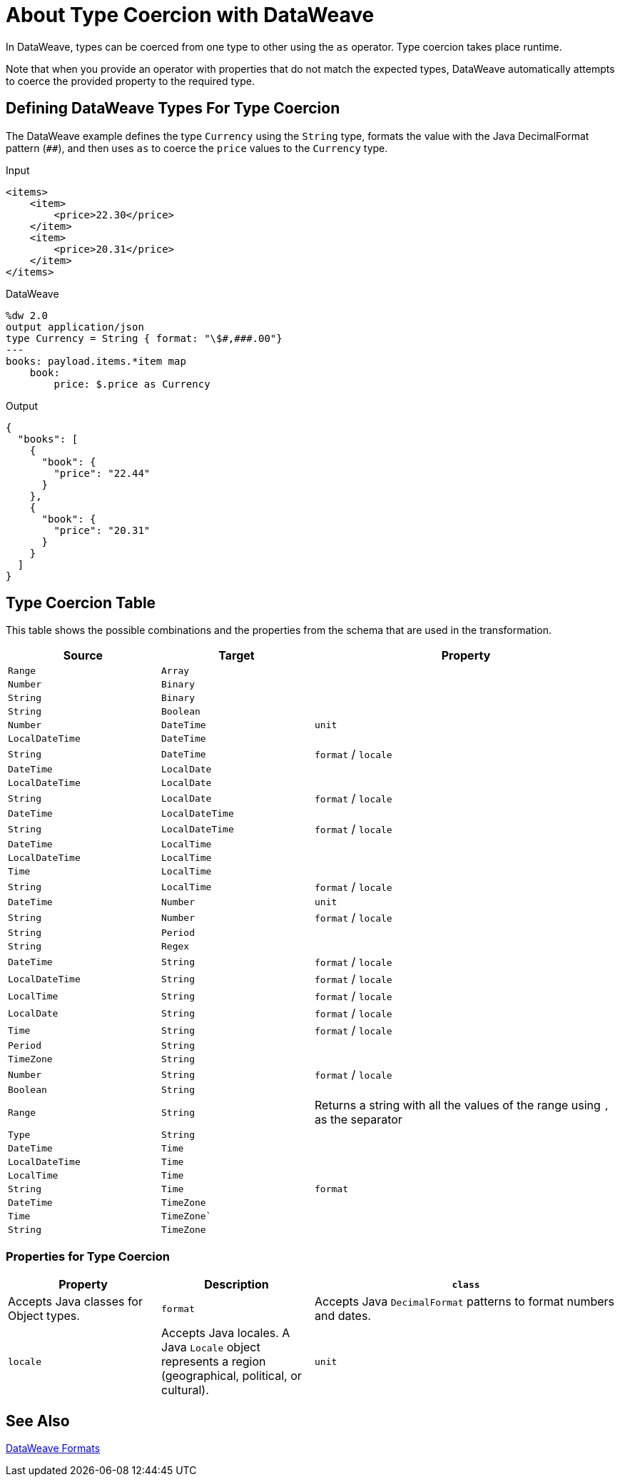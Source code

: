 = About Type Coercion with DataWeave
:keywords: studio, anypoint, esb, transform, transformer, format, aggregate, rename, split, filter convert, xml, json, csv, pojo, java object, metadata, dataweave, data weave, datamapper, dwl, dfl, dw, output structure, input structure, map, mapping

In DataWeave, types can be coerced from one type to other using the `as` operator. Type coercion takes place runtime.

Note that when you provide an operator with properties that do not match the expected types, DataWeave automatically attempts to coerce the provided property to the required type.

== Defining DataWeave Types For Type Coercion

The DataWeave example defines the type `Currency` using the `String` type, formats the value with the Java DecimalFormat pattern (`##`), and then uses `as` to coerce the `price` values to the `Currency` type.

.Input
[source,xml,linenums]
-----------------------------------------------------------------------
<items>
    <item>
        <price>22.30</price>
    </item>
    <item>
        <price>20.31</price>
    </item>
</items>
-----------------------------------------------------------------------

.DataWeave
[source,DataWeave, linenums]
-----------------------------------------------------------------------
%dw 2.0
output application/json
type Currency = String { format: "\$#,###.00"}
---
books: payload.items.*item map
    book:
        price: $.price as Currency
-----------------------------------------------------------------------

.Output
[source,json,linenums]
-----------------------------------------------------------------------
{
  "books": [
    {
      "book": {
        "price": "22.44"
      }
    },
    {
      "book": {
        "price": "20.31"
      }
    }
  ]
}
-----------------------------------------------------------------------

//TODO: PROB RELATES TO R
// In Anypoint Studio, you can define several more values, like separators, quotation marks, and escape characters.

== Type Coercion Table

This table shows the possible combinations and the properties from the schema that are used in the transformation.

[cols="1,1,2", options="header"]
|====
|Source           |Target           | Property
|`Range`          |`Array`          |
|`Number`         |`Binary`         |
|`String`         |`Binary`         |
|`String`         |`Boolean`        |
|`Number`         |`DateTime`       | `unit`
|`LocalDateTime`  |`DateTime`       |
|`String`         |`DateTime`       | `format` / `locale`
|`DateTime`       |`LocalDate`      |
|`LocalDateTime`  |`LocalDate`      |
|`String`         |`LocalDate`      | `format` / `locale`
|`DateTime`       |`LocalDateTime`  |
|`String`         |`LocalDateTime`  | `format` / `locale`
|`DateTime`       |`LocalTime`      |
|`LocalDateTime`  |`LocalTime`      |
|`Time`           |`LocalTime`      |
|`String`         |`LocalTime`      | `format` / `locale`
|`DateTime`       |`Number`         | `unit`
|`String`         |`Number`         | `format` / `locale`
|`String`         |`Period`         |
|`String`         |`Regex`          |
|`DateTime`       |`String`         | `format` / `locale`
|`LocalDateTime`  |`String`         | `format` / `locale`
|`LocalTime`      |`String`         | `format` / `locale`
|`LocalDate`      |`String`         | `format` / `locale`
|`Time`           |`String`         | `format` / `locale`
|`Period`         |`String`         |
|`TimeZone`       |`String`         |
|`Number`         |`String`         | `format` / `locale`
|`Boolean`        |`String`         |

|`Range`
|`String`
| Returns a string with all the values of the range using `,` as the separator

|`Type`          |`String`         |
|`DateTime`      |`Time`           |
|`LocalDateTime` |`Time`           |
|`LocalTime`     |`Time`           |
|`String`        |`Time`           | `format`
|`DateTime`      |`TimeZone`       |
|`Time`          |`TimeZone``      |
|`String`        |`TimeZone`       |
|====


=== Properties for Type Coercion

[cols="1,1,2", options="header"]
|====
|Property | Description
| `class`
| Accepts Java classes for Object types.

|`format`
| Accepts Java `DecimalFormat` patterns to format numbers and dates.

| `locale`
| Accepts Java locales. A Java `Locale` object represents a region  (geographical, political, or cultural).

| `unit`
| Value can be `milliseconds` or `seconds`. These are used for Number to DateTime conversions.
|====

// (1) Returns an array with all the values of the object.

== See Also

link:dataweave-formats[DataWeave Formats]
